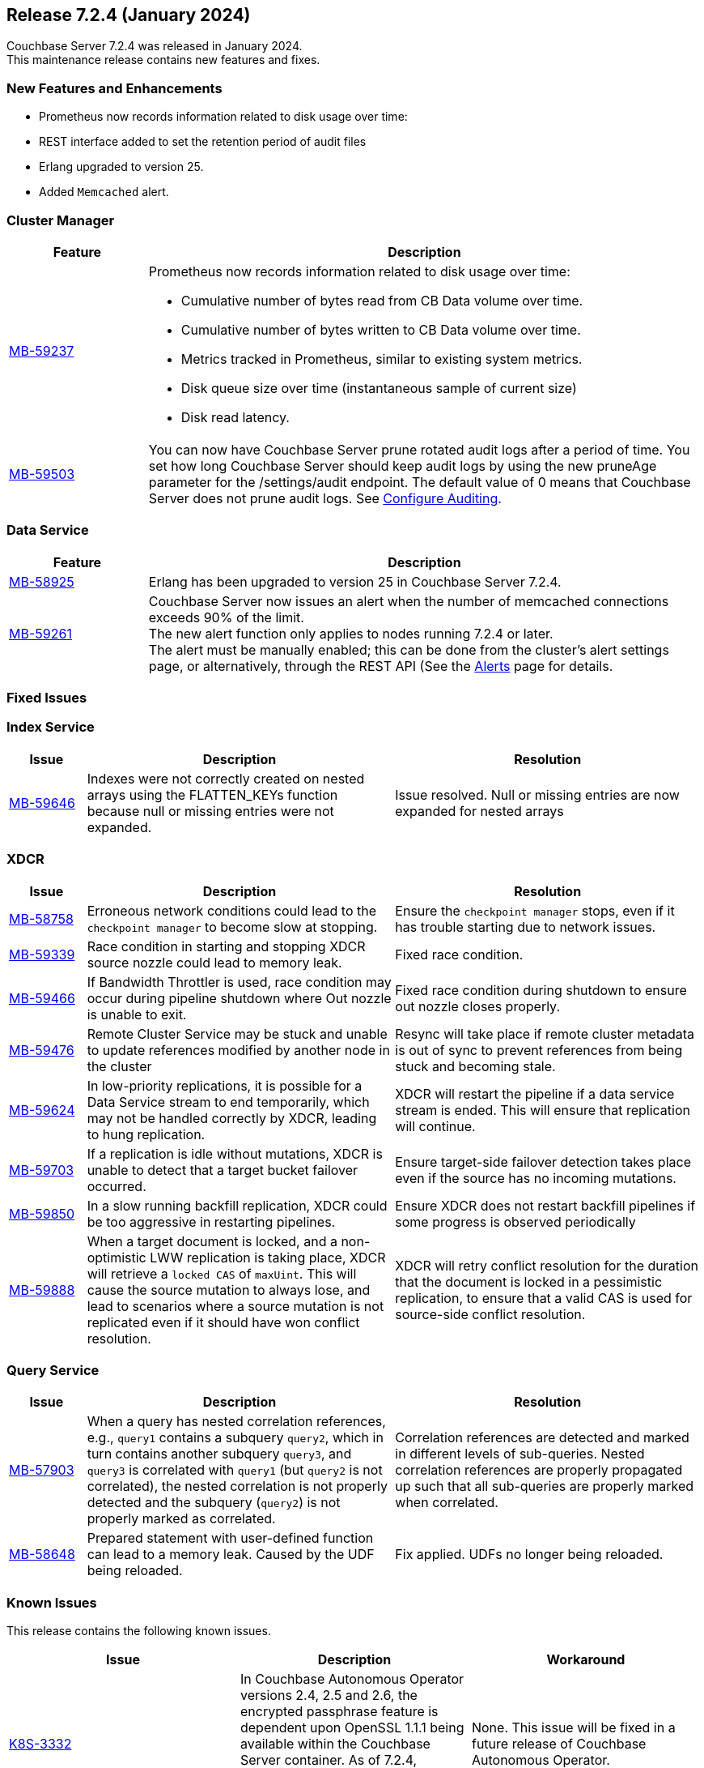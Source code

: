 
[#release-724]
== Release 7.2.4 (January 2024)

Couchbase Server 7.2.4 was released in January 2024. +
This maintenance release contains new features and fixes.

[#new-features]
=== New Features and Enhancements

* Prometheus now records information related to disk usage over time:
* REST interface added to set the retention period of audit files
* Erlang upgraded to version{nbsp}25.
* Added `Memcached` alert.


=== Cluster Manager

[#table-new-features-724-cluster-manager, cols="10,40"]
|===
|Feature | Description

| https://issues.couchbase.com/browse/MB-59237/[MB-59237]

a| Prometheus now records information related to disk usage over time:

* Cumulative number of bytes read from CB Data volume over time.
* Cumulative number of bytes written to CB Data volume over time.
* Metrics tracked in Prometheus, similar to existing system metrics.
* Disk queue size over time (instantaneous sample of current size)
* Disk read latency.

| https://issues.couchbase.com/browse/MB-59503/[MB-59503]
a| You can now have Couchbase Server prune rotated audit logs after a period of time. You set how long Couchbase Server should keep audit logs by using the new pruneAge parameter for the /settings/audit endpoint. The default value of 0 means that Couchbase Server does not prune audit logs. See xref:rest-api:rest-auditing.adoc[Configure Auditing].
|===

=== Data Service

[#table-new-features-724-data-service, cols="10,40"]
|===
|Feature | Description

| https://issues.couchbase.com/browse/MB-8925/[MB-58925]
| Erlang has been upgraded to version 25 in Couchbase Server 7.2.4.


|  https://issues.couchbase.com/browse/MB-59261/[MB-59261]
| Couchbase Server now issues an alert when the number of memcached connections exceeds 90% of the limit. +
The new alert function only applies to nodes running 7.2.4 or later. +
The alert must be manually enabled; this can be done from the cluster's alert settings page, or alternatively, through the REST API (See the xref:manage:manage-settings/configure-alerts.adoc[Alerts] page for details.

|===


=== Fixed Issues

=== Index Service
[#table-known-issues-724-index-service, cols="10, 40, 40"]
|===
|Issue | Description | Resolution

| https://issues.couchbase.com/browse/MB-59646/[MB-59646]
| Indexes were not correctly created on nested arrays using the FLATTEN_KEYs function because null or missing entries were not expanded.
| Issue resolved. Null or missing entries are now expanded for nested arrays

|===

=== XDCR
[#table-known-issues-724-xdcr, cols="10, 40, 40"]
|===
|Issue | Description | Resolution


| https://issues.couchbase.com/browse/MB-58758[MB-58758]
| Erroneous network conditions could lead to the `checkpoint manager` to become slow at stopping.
| Ensure the `checkpoint manager` stops, even if it has trouble starting due to network issues.

| https://issues.couchbase.com/browse/MB-59339[MB-59339]
|Race condition in starting and stopping XDCR source nozzle could lead to memory leak.
| Fixed race condition.

| https://issues.couchbase.com/browse/MB-59446[MB-59466]
| If Bandwidth Throttler is used, race condition may occur during pipeline shutdown where Out nozzle is unable to exit.
| Fixed race condition during shutdown to ensure out nozzle closes properly.

| https://issues.couchbase.com/browse/MB-59476[MB-59476]
| Remote Cluster Service may be stuck and unable to update references modified by another node in the cluster
| Resync will take place if remote cluster metadata is out of sync to prevent references from being stuck and becoming stale.

| https://issues.couchbase.com/browse/MB-59624[MB-59624]
| In low-priority replications, it is possible for a Data Service stream to end temporarily, which may not be handled correctly by XDCR, leading to hung replication.
| XDCR will restart the pipeline if a data service stream is ended. This will ensure that replication will continue.

| https://issues.couchbase.com/browse/MB-59703[MB-59703]
|  If a replication is idle without mutations, XDCR is unable to detect that a target bucket failover occurred.
| Ensure target-side failover detection takes place even if the source has no incoming mutations.

| https://issues.couchbase.com/browse/MB-59850[MB-59850]
|  In a slow running backfill replication, XDCR could be too aggressive in restarting pipelines.
| Ensure XDCR does not restart backfill pipelines if some progress is observed periodically

| https://issues.couchbase.com/browse/MB-59888[MB-59888]
| When a target document is locked, and a non-optimistic LWW replication is taking place, XDCR will retrieve a `locked CAS` of `maxUint`. This will cause the source mutation to always lose, and lead to scenarios where a source mutation is not replicated even if it should have won conflict resolution.
| XDCR will retry conflict resolution for the duration that the document is locked in a pessimistic replication, to ensure that a valid CAS is used for source-side conflict resolution.

|===

=== Query Service

[#table-known-issues-724-query-service, cols="10,40,40"]
|===
|Issue | Description | Resolution


| https://issues.couchbase.com/browse/MB-57903/[MB-57903]
| When a query has nested correlation references, e.g., `query1` contains a
  subquery `query2`, which in turn contains another subquery `query3`, and
  `query3` is correlated with `query1` (but `query2` is not correlated), the
  nested correlation is not properly detected and the subquery (`query2`)
  is not properly marked as correlated.
| Correlation references are detected and marked in different levels of
  sub-queries. Nested correlation references are properly propagated
  up such that all sub-queries are properly marked when correlated.

| https://issues.couchbase.com/browse/MB-58648[MB-58648]
| Prepared statement with user-defined function can lead to a memory leak.
Caused by the UDF being reloaded.
| Fix applied. UDFs no longer being reloaded.
|===

=== Known Issues

This release contains the following known issues.

|===
|Issue | Description | Workaround

|https://issues.couchbase.com/browse/K8S-3332/[K8S-3332]
|In Couchbase Autonomous Operator versions 2.4, 2.5 and 2.6, the encrypted passphrase feature is dependent upon OpenSSL 1.1.1 being available within the Couchbase Server container. 
As of 7.2.4, OpenSSL 1.1.1 was removed. 
We will address this issue in a future release of Couchbase Autonomous Operator.
| None. This issue will be fixed in a future release of Couchbase Autonomous Operator.

|===
















